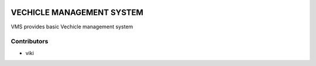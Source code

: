 .. image:: https://img.shields.io/badge/licence-AGPL--3-blue.svg
   :target: http://www.gnu.org/licenses/agpl-3.0-standalone.html
   :alt: License: AGPL-3

==========================
VECHICLE MANAGEMENT SYSTEM
==========================

VMS provides basic Vechicle management system

Contributors
------------

* viki
